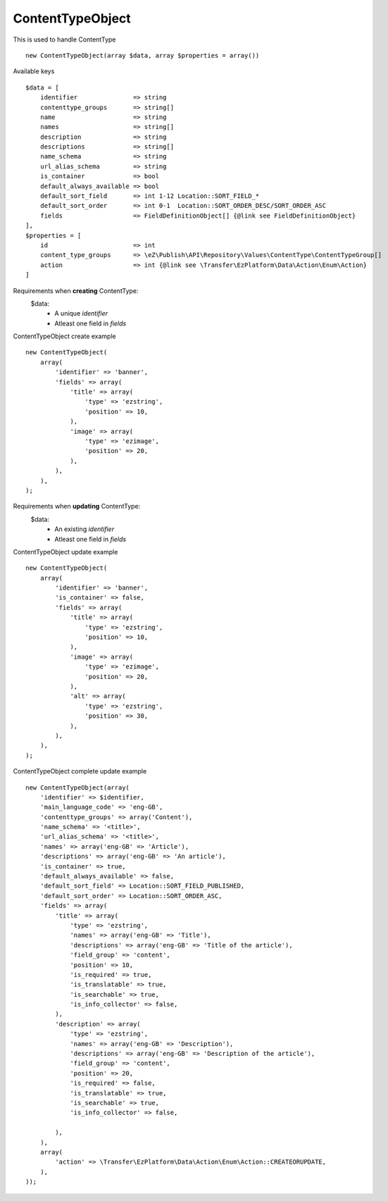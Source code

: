 ^^^^^^^^^^^^^^^^^
ContentTypeObject
^^^^^^^^^^^^^^^^^

This is used to handle ContentType ::

    new ContentTypeObject(array $data, array $properties = array())


Available keys ::

    $data = [
        identifier               => string
        contenttype_groups       => string[]
        name                     => string
        names                    => string[]
        description              => string
        descriptions             => string[]
        name_schema              => string
        url_alias_schema         => string
        is_container             => bool
        default_always_available => bool
        default_sort_field       => int 1-12 Location::SORT_FIELD_*
        default_sort_order       => int 0-1  Location::SORT_ORDER_DESC/SORT_ORDER_ASC
        fields                   => FieldDefinitionObject[] {@link see FieldDefinitionObject}
    ],
    $properties = [
        id                       => int
        content_type_groups      => \eZ\Publish\API\Repository\Values\ContentType\ContentTypeGroup[]
        action                   => int {@link see \Transfer\EzPlatform\Data\Action\Enum\Action}
    ]


Requirements when **creating** ContentType:
    $data:
        - A unique `identifier`
        - Atleast one field in `fields`

ContentTypeObject create example ::

    new ContentTypeObject(
        array(
            'identifier' => 'banner',
            'fields' => array(
                'title' => array(
                    'type' => 'ezstring',
                    'position' => 10,
                ),
                'image' => array(
                    'type' => 'ezimage',
                    'position' => 20,
                ),
            ),
        ),
    );


Requirements when **updating** ContentType:
    $data:
        - An existing `identifier`
        - Atleast one field in `fields`

ContentTypeObject update example ::

    new ContentTypeObject(
        array(
            'identifier' => 'banner',
            'is_container' => false,
            'fields' => array(
                'title' => array(
                    'type' => 'ezstring',
                    'position' => 10,
                ),
                'image' => array(
                    'type' => 'ezimage',
                    'position' => 20,
                ),
                'alt' => array(
                    'type' => 'ezstring',
                    'position' => 30,
                ),
            ),
        ),
    );


ContentTypeObject complete update example ::

    new ContentTypeObject(array(
        'identifier' => $identifier,
        'main_language_code' => 'eng-GB',
        'contenttype_groups' => array('Content'),
        'name_schema' => '<title>',
        'url_alias_schema' => '<title>',
        'names' => array('eng-GB' => 'Article'),
        'descriptions' => array('eng-GB' => 'An article'),
        'is_container' => true,
        'default_always_available' => false,
        'default_sort_field' => Location::SORT_FIELD_PUBLISHED,
        'default_sort_order' => Location::SORT_ORDER_ASC,
        'fields' => array(
            'title' => array(
                'type' => 'ezstring',
                'names' => array('eng-GB' => 'Title'),
                'descriptions' => array('eng-GB' => 'Title of the article'),
                'field_group' => 'content',
                'position' => 10,
                'is_required' => true,
                'is_translatable' => true,
                'is_searchable' => true,
                'is_info_collector' => false,
            ),
            'description' => array(
                'type' => 'ezstring',
                'names' => array('eng-GB' => 'Description'),
                'descriptions' => array('eng-GB' => 'Description of the article'),
                'field_group' => 'content',
                'position' => 20,
                'is_required' => false,
                'is_translatable' => true,
                'is_searchable' => true,
                'is_info_collector' => false,

            ),
        ),
        array(
            'action' => \Transfer\EzPlatform\Data\Action\Enum\Action::CREATEORUPDATE,
        ),
    ));

